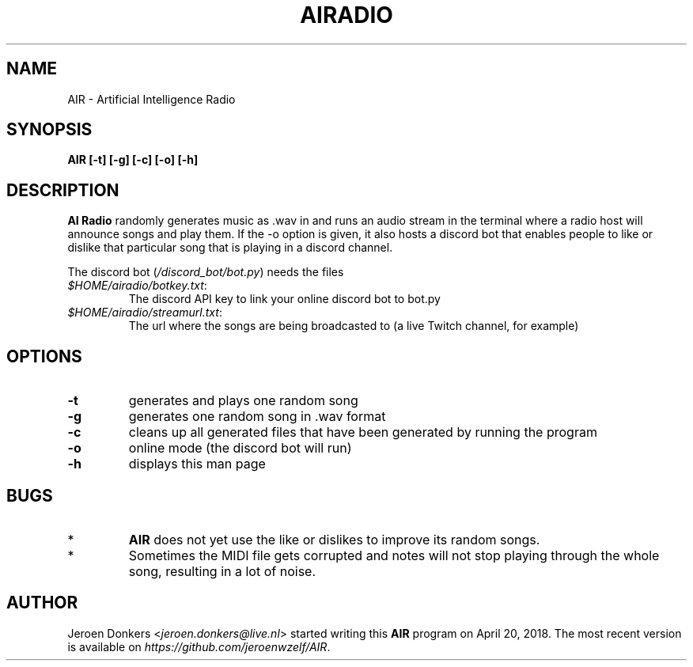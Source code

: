 .TH AIRADIO 7 "Sep 7, 2018" "version 0.8" "AIR Manual"
.SH NAME
AIR - Artificial Intelligence Radio
.SH SYNOPSIS
.B AIR [-t] [-g] [-c] [-o] [-h]
.SH DESCRIPTION
.B AI Radio 
randomly generates music as .wav in and runs an audio stream in the terminal where a radio host will announce songs and play them. 
If the -o option is given, it also hosts a discord bot that enables people to like or dislike that particular song that is playing in a discord channel.
.PP
The discord bot
.RI ( /discord_bot/bot.py )
needs the files
.PP
.RE
.TP
.IR $HOME/airadio/botkey.txt :
The discord API key to link your online discord bot to bot.py
.TP
.IR $HOME/airadio/streamurl.txt :
The url where the songs are being broadcasted to (a live Twitch channel, for example)
.RS
.SH OPTIONS
.TP
.B -t
generates and plays one random song
.TP
.B -g
generates one random song in .wav format
.TP
.B -c
cleans up all generated files that have been generated by running the program
.TP
.B -o
online mode (the discord bot will run)
.TP
.B -h
displays this man page
.SH BUGS
.RE
.TP
*
.B AIR
does not yet use the like or dislikes to improve its random songs.
.TP
*
Sometimes the MIDI file gets corrupted and notes will not stop playing through the whole song, resulting in a lot of noise.
.RD
.SH AUTHOR
Jeroen Donkers
.RI < jeroen.donkers@live.nl >
started writing this
.B AIR
program on April 20, 2018. The most recent version is available on 
.IR https://github.com/jeroenwzelf/AIR .
